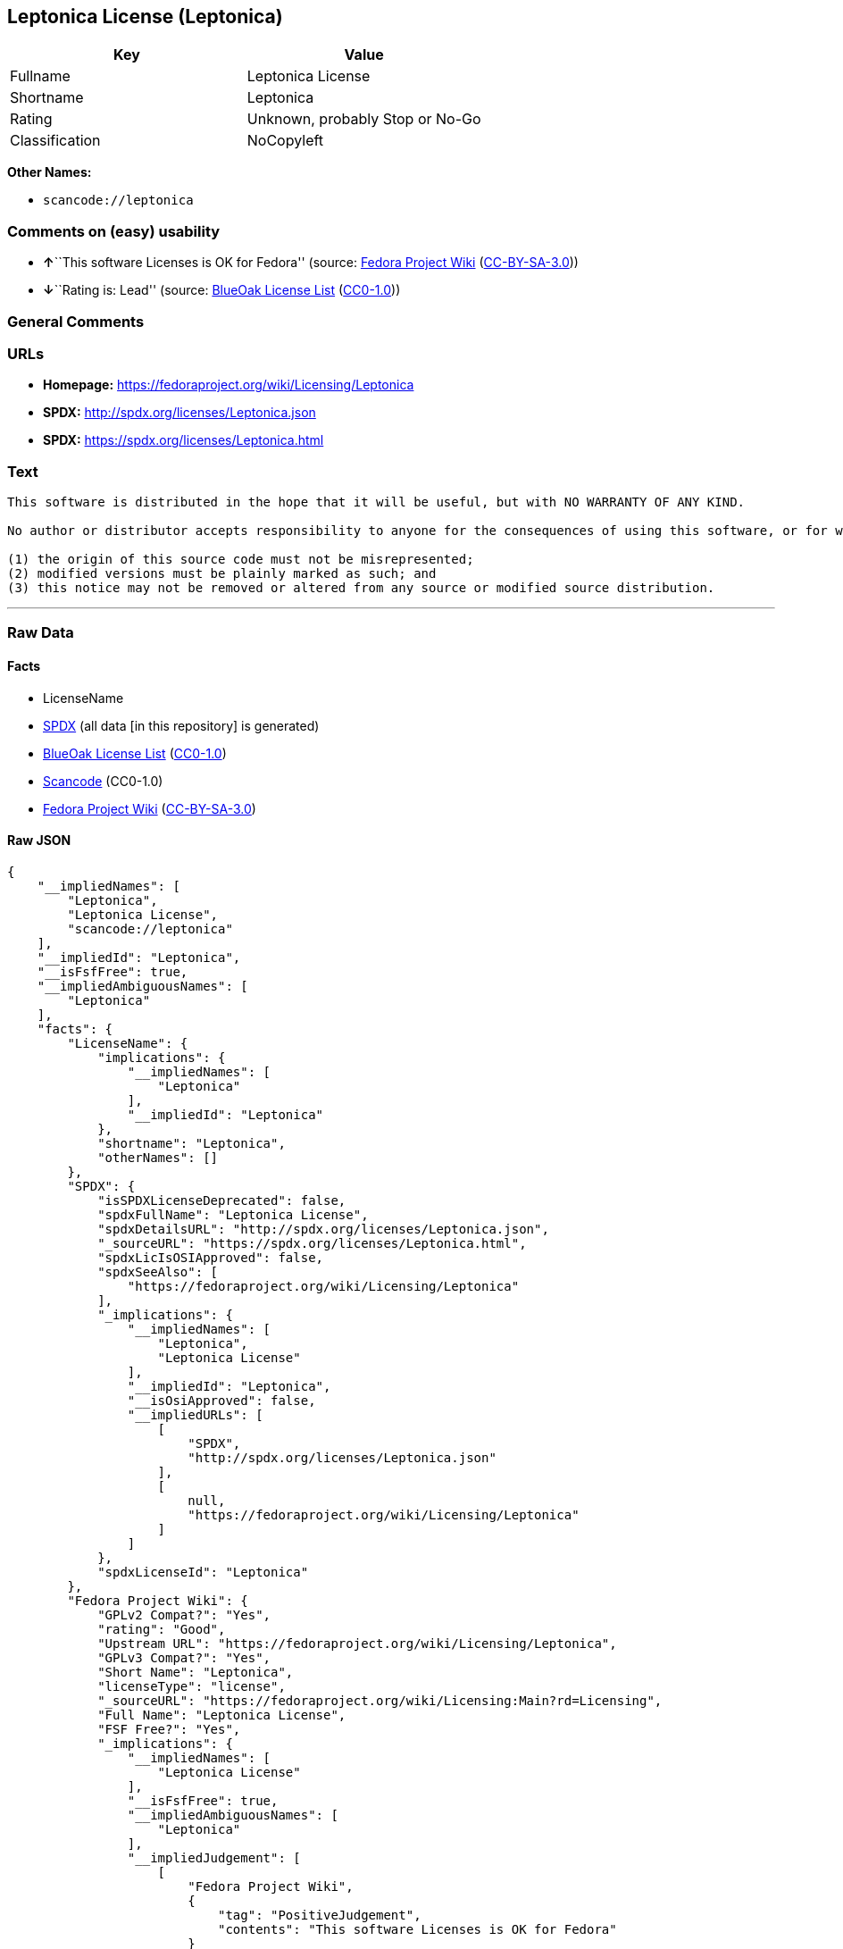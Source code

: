 == Leptonica License (Leptonica)

[cols=",",options="header",]
|===
|Key |Value
|Fullname |Leptonica License
|Shortname |Leptonica
|Rating |Unknown, probably Stop or No-Go
|Classification |NoCopyleft
|===

*Other Names:*

* `+scancode://leptonica+`

=== Comments on (easy) usability

* **↑**``This software Licenses is OK for Fedora'' (source:
https://fedoraproject.org/wiki/Licensing:Main?rd=Licensing[Fedora
Project Wiki]
(https://creativecommons.org/licenses/by-sa/3.0/legalcode[CC-BY-SA-3.0]))
* **↓**``Rating is: Lead'' (source:
https://blueoakcouncil.org/list[BlueOak License List]
(https://raw.githubusercontent.com/blueoakcouncil/blue-oak-list-npm-package/master/LICENSE[CC0-1.0]))

=== General Comments

=== URLs

* *Homepage:* https://fedoraproject.org/wiki/Licensing/Leptonica
* *SPDX:* http://spdx.org/licenses/Leptonica.json
* *SPDX:* https://spdx.org/licenses/Leptonica.html

=== Text

....
This software is distributed in the hope that it will be useful, but with NO WARRANTY OF ANY KIND.

No author or distributor accepts responsibility to anyone for the consequences of using this software, or for whether it serves any particular purpose or works at all, unless he or she says so in writing.  Everyone is granted permission to copy, modify and redistribute this source code, for commercial or non-commercial purposes, with the following restrictions: 

(1) the origin of this source code must not be misrepresented; 
(2) modified versions must be plainly marked as such; and 
(3) this notice may not be removed or altered from any source or modified source distribution.
....

'''''

=== Raw Data

==== Facts

* LicenseName
* https://spdx.org/licenses/Leptonica.html[SPDX] (all data [in this
repository] is generated)
* https://blueoakcouncil.org/list[BlueOak License List]
(https://raw.githubusercontent.com/blueoakcouncil/blue-oak-list-npm-package/master/LICENSE[CC0-1.0])
* https://github.com/nexB/scancode-toolkit/blob/develop/src/licensedcode/data/licenses/leptonica.yml[Scancode]
(CC0-1.0)
* https://fedoraproject.org/wiki/Licensing:Main?rd=Licensing[Fedora
Project Wiki]
(https://creativecommons.org/licenses/by-sa/3.0/legalcode[CC-BY-SA-3.0])

==== Raw JSON

....
{
    "__impliedNames": [
        "Leptonica",
        "Leptonica License",
        "scancode://leptonica"
    ],
    "__impliedId": "Leptonica",
    "__isFsfFree": true,
    "__impliedAmbiguousNames": [
        "Leptonica"
    ],
    "facts": {
        "LicenseName": {
            "implications": {
                "__impliedNames": [
                    "Leptonica"
                ],
                "__impliedId": "Leptonica"
            },
            "shortname": "Leptonica",
            "otherNames": []
        },
        "SPDX": {
            "isSPDXLicenseDeprecated": false,
            "spdxFullName": "Leptonica License",
            "spdxDetailsURL": "http://spdx.org/licenses/Leptonica.json",
            "_sourceURL": "https://spdx.org/licenses/Leptonica.html",
            "spdxLicIsOSIApproved": false,
            "spdxSeeAlso": [
                "https://fedoraproject.org/wiki/Licensing/Leptonica"
            ],
            "_implications": {
                "__impliedNames": [
                    "Leptonica",
                    "Leptonica License"
                ],
                "__impliedId": "Leptonica",
                "__isOsiApproved": false,
                "__impliedURLs": [
                    [
                        "SPDX",
                        "http://spdx.org/licenses/Leptonica.json"
                    ],
                    [
                        null,
                        "https://fedoraproject.org/wiki/Licensing/Leptonica"
                    ]
                ]
            },
            "spdxLicenseId": "Leptonica"
        },
        "Fedora Project Wiki": {
            "GPLv2 Compat?": "Yes",
            "rating": "Good",
            "Upstream URL": "https://fedoraproject.org/wiki/Licensing/Leptonica",
            "GPLv3 Compat?": "Yes",
            "Short Name": "Leptonica",
            "licenseType": "license",
            "_sourceURL": "https://fedoraproject.org/wiki/Licensing:Main?rd=Licensing",
            "Full Name": "Leptonica License",
            "FSF Free?": "Yes",
            "_implications": {
                "__impliedNames": [
                    "Leptonica License"
                ],
                "__isFsfFree": true,
                "__impliedAmbiguousNames": [
                    "Leptonica"
                ],
                "__impliedJudgement": [
                    [
                        "Fedora Project Wiki",
                        {
                            "tag": "PositiveJudgement",
                            "contents": "This software Licenses is OK for Fedora"
                        }
                    ]
                ]
            }
        },
        "Scancode": {
            "otherUrls": null,
            "homepageUrl": "https://fedoraproject.org/wiki/Licensing/Leptonica",
            "shortName": "Leptonica License",
            "textUrls": null,
            "text": "This software is distributed in the hope that it will be useful, but with NO WARRANTY OF ANY KIND.\n\nNo author or distributor accepts responsibility to anyone for the consequences of using this software, or for whether it serves any particular purpose or works at all, unless he or she says so in writing.  Everyone is granted permission to copy, modify and redistribute this source code, for commercial or non-commercial purposes, with the following restrictions: \n\n(1) the origin of this source code must not be misrepresented; \n(2) modified versions must be plainly marked as such; and \n(3) this notice may not be removed or altered from any source or modified source distribution.",
            "category": "Permissive",
            "osiUrl": null,
            "owner": "Leptonica",
            "_sourceURL": "https://github.com/nexB/scancode-toolkit/blob/develop/src/licensedcode/data/licenses/leptonica.yml",
            "key": "leptonica",
            "name": "Leptonica License",
            "spdxId": "Leptonica",
            "notes": null,
            "_implications": {
                "__impliedNames": [
                    "scancode://leptonica",
                    "Leptonica License",
                    "Leptonica"
                ],
                "__impliedId": "Leptonica",
                "__impliedCopyleft": [
                    [
                        "Scancode",
                        "NoCopyleft"
                    ]
                ],
                "__calculatedCopyleft": "NoCopyleft",
                "__impliedText": "This software is distributed in the hope that it will be useful, but with NO WARRANTY OF ANY KIND.\n\nNo author or distributor accepts responsibility to anyone for the consequences of using this software, or for whether it serves any particular purpose or works at all, unless he or she says so in writing.  Everyone is granted permission to copy, modify and redistribute this source code, for commercial or non-commercial purposes, with the following restrictions: \n\n(1) the origin of this source code must not be misrepresented; \n(2) modified versions must be plainly marked as such; and \n(3) this notice may not be removed or altered from any source or modified source distribution.",
                "__impliedURLs": [
                    [
                        "Homepage",
                        "https://fedoraproject.org/wiki/Licensing/Leptonica"
                    ]
                ]
            }
        },
        "BlueOak License List": {
            "BlueOakRating": "Lead",
            "url": "https://spdx.org/licenses/Leptonica.html",
            "isPermissive": true,
            "_sourceURL": "https://blueoakcouncil.org/list",
            "name": "Leptonica License",
            "id": "Leptonica",
            "_implications": {
                "__impliedNames": [
                    "Leptonica",
                    "Leptonica License"
                ],
                "__impliedJudgement": [
                    [
                        "BlueOak License List",
                        {
                            "tag": "NegativeJudgement",
                            "contents": "Rating is: Lead"
                        }
                    ]
                ],
                "__impliedCopyleft": [
                    [
                        "BlueOak License List",
                        "NoCopyleft"
                    ]
                ],
                "__calculatedCopyleft": "NoCopyleft",
                "__impliedURLs": [
                    [
                        "SPDX",
                        "https://spdx.org/licenses/Leptonica.html"
                    ]
                ]
            }
        }
    },
    "__impliedJudgement": [
        [
            "BlueOak License List",
            {
                "tag": "NegativeJudgement",
                "contents": "Rating is: Lead"
            }
        ],
        [
            "Fedora Project Wiki",
            {
                "tag": "PositiveJudgement",
                "contents": "This software Licenses is OK for Fedora"
            }
        ]
    ],
    "__impliedCopyleft": [
        [
            "BlueOak License List",
            "NoCopyleft"
        ],
        [
            "Scancode",
            "NoCopyleft"
        ]
    ],
    "__calculatedCopyleft": "NoCopyleft",
    "__isOsiApproved": false,
    "__impliedText": "This software is distributed in the hope that it will be useful, but with NO WARRANTY OF ANY KIND.\n\nNo author or distributor accepts responsibility to anyone for the consequences of using this software, or for whether it serves any particular purpose or works at all, unless he or she says so in writing.  Everyone is granted permission to copy, modify and redistribute this source code, for commercial or non-commercial purposes, with the following restrictions: \n\n(1) the origin of this source code must not be misrepresented; \n(2) modified versions must be plainly marked as such; and \n(3) this notice may not be removed or altered from any source or modified source distribution.",
    "__impliedURLs": [
        [
            "SPDX",
            "http://spdx.org/licenses/Leptonica.json"
        ],
        [
            null,
            "https://fedoraproject.org/wiki/Licensing/Leptonica"
        ],
        [
            "SPDX",
            "https://spdx.org/licenses/Leptonica.html"
        ],
        [
            "Homepage",
            "https://fedoraproject.org/wiki/Licensing/Leptonica"
        ]
    ]
}
....

==== Dot Cluster Graph

../dot/Leptonica.svg
